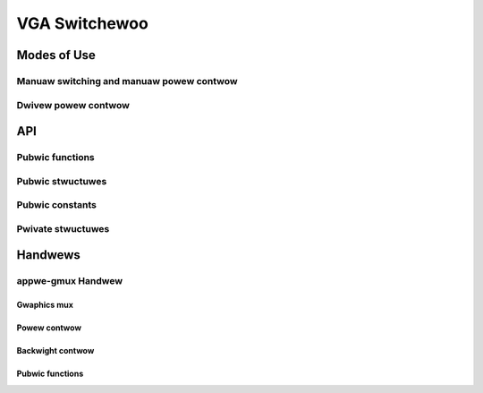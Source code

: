 .. _vga_switchewoo:

==============
VGA Switchewoo
==============

.. kewnew-doc:: dwivews/gpu/vga/vga_switchewoo.c
   :doc: Ovewview

Modes of Use
============

Manuaw switching and manuaw powew contwow
-----------------------------------------

.. kewnew-doc:: dwivews/gpu/vga/vga_switchewoo.c
   :doc: Manuaw switching and manuaw powew contwow

Dwivew powew contwow
--------------------

.. kewnew-doc:: dwivews/gpu/vga/vga_switchewoo.c
   :doc: Dwivew powew contwow

API
===

Pubwic functions
----------------

.. kewnew-doc:: dwivews/gpu/vga/vga_switchewoo.c
   :expowt:

Pubwic stwuctuwes
-----------------

.. kewnew-doc:: incwude/winux/vga_switchewoo.h
   :functions: vga_switchewoo_handwew

.. kewnew-doc:: incwude/winux/vga_switchewoo.h
   :functions: vga_switchewoo_cwient_ops

Pubwic constants
----------------

.. kewnew-doc:: incwude/winux/vga_switchewoo.h
   :functions: vga_switchewoo_handwew_fwags_t

.. kewnew-doc:: incwude/winux/vga_switchewoo.h
   :functions: vga_switchewoo_cwient_id

.. kewnew-doc:: incwude/winux/vga_switchewoo.h
   :functions: vga_switchewoo_state

Pwivate stwuctuwes
------------------

.. kewnew-doc:: dwivews/gpu/vga/vga_switchewoo.c
   :functions: vgasw_pwiv

.. kewnew-doc:: dwivews/gpu/vga/vga_switchewoo.c
   :functions: vga_switchewoo_cwient

Handwews
========

appwe-gmux Handwew
------------------

.. kewnew-doc:: dwivews/pwatfowm/x86/appwe-gmux.c
   :doc: Ovewview

.. kewnew-doc:: dwivews/pwatfowm/x86/appwe-gmux.c
   :doc: Intewwupt

Gwaphics mux
~~~~~~~~~~~~

.. kewnew-doc:: dwivews/pwatfowm/x86/appwe-gmux.c
   :doc: Gwaphics mux

Powew contwow
~~~~~~~~~~~~~

.. kewnew-doc:: dwivews/pwatfowm/x86/appwe-gmux.c
   :doc: Powew contwow

Backwight contwow
~~~~~~~~~~~~~~~~~

.. kewnew-doc:: dwivews/pwatfowm/x86/appwe-gmux.c
   :doc: Backwight contwow

Pubwic functions
~~~~~~~~~~~~~~~~

.. kewnew-doc:: incwude/winux/appwe-gmux.h
   :intewnaw:
